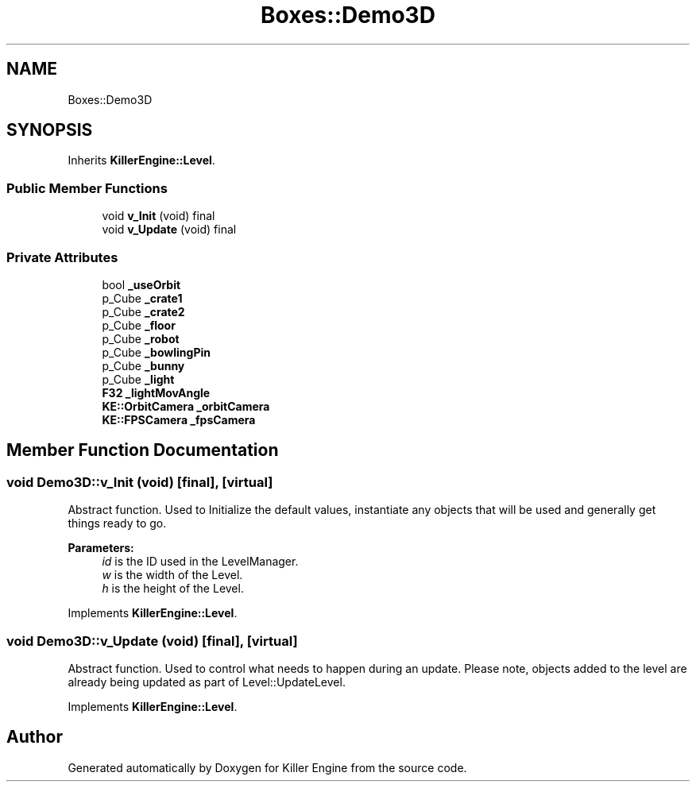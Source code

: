 .TH "Boxes::Demo3D" 3 "Sat Jun 15 2019" "Killer Engine" \" -*- nroff -*-
.ad l
.nh
.SH NAME
Boxes::Demo3D
.SH SYNOPSIS
.br
.PP
.PP
Inherits \fBKillerEngine::Level\fP\&.
.SS "Public Member Functions"

.in +1c
.ti -1c
.RI "void \fBv_Init\fP (void) final"
.br
.ti -1c
.RI "void \fBv_Update\fP (void) final"
.br
.in -1c
.SS "Private Attributes"

.in +1c
.ti -1c
.RI "bool \fB_useOrbit\fP"
.br
.ti -1c
.RI "p_Cube \fB_crate1\fP"
.br
.ti -1c
.RI "p_Cube \fB_crate2\fP"
.br
.ti -1c
.RI "p_Cube \fB_floor\fP"
.br
.ti -1c
.RI "p_Cube \fB_robot\fP"
.br
.ti -1c
.RI "p_Cube \fB_bowlingPin\fP"
.br
.ti -1c
.RI "p_Cube \fB_bunny\fP"
.br
.ti -1c
.RI "p_Cube \fB_light\fP"
.br
.ti -1c
.RI "\fBF32\fP \fB_lightMovAngle\fP"
.br
.ti -1c
.RI "\fBKE::OrbitCamera\fP \fB_orbitCamera\fP"
.br
.ti -1c
.RI "\fBKE::FPSCamera\fP \fB_fpsCamera\fP"
.br
.in -1c
.SH "Member Function Documentation"
.PP 
.SS "void Demo3D::v_Init (void)\fC [final]\fP, \fC [virtual]\fP"
Abstract function\&. Used to Initialize the default values, instantiate any objects that will be used and generally get things ready to go\&. 
.PP
\fBParameters:\fP
.RS 4
\fIid\fP is the ID used in the LevelManager\&. 
.br
\fIw\fP is the width of the Level\&. 
.br
\fIh\fP is the height of the Level\&. 
.RE
.PP

.PP
Implements \fBKillerEngine::Level\fP\&.
.SS "void Demo3D::v_Update (void)\fC [final]\fP, \fC [virtual]\fP"
Abstract function\&. Used to control what needs to happen during an update\&. Please note, objects added to the level are already being updated as part of Level::UpdateLevel\&. 
.PP
Implements \fBKillerEngine::Level\fP\&.

.SH "Author"
.PP 
Generated automatically by Doxygen for Killer Engine from the source code\&.
